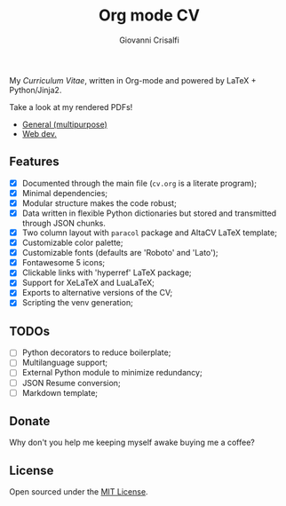 #+title: Org mode CV
#+author: Giovanni Crisalfi

My /Curriculum Vitae/, written in Org-mode and powered by LaTeX + Python/Jinja2.

Take a look at my rendered PDFs!
- [[./cv.pdf][General (multipurpose)]]
- [[./cv-web.pdf][Web dev.]]

** Features
- [X] Documented through the main file (=cv.org= is a literate program);
- [X] Minimal dependencies;
- [X] Modular structure makes the code robust;
- [X] Data written in flexible Python dictionaries but stored and transmitted through JSON chunks.
- [X] Two column layout with =paracol= package and AltaCV LaTeX template;
- [X] Customizable color palette;
- [X] Customizable fonts (defaults are 'Roboto' and 'Lato');
- [X] Fontawesome 5 icons;
- [X] Clickable links with 'hyperref' LaTeX package;
- [X] Support for XeLaTeX and LuaLaTeX;
- [X] Exports to alternative versions of the CV;
- [X] Scripting the venv generation;

** TODOs
- [ ] Python decorators to reduce boilerplate;
- [ ] Multilanguage support;
- [ ] External Python module to minimize redundancy;
- [ ] JSON Resume conversion;
- [ ] Markdown template;

** Donate
Why don't you help me keeping myself awake buying me a coffee?

[[https://ko-fi.com/V7V425BFU][https://ko-fi.com/img/githubbutton_sm.svg]]

** License
Open sourced under the [[./LICENSE][MIT License]].
